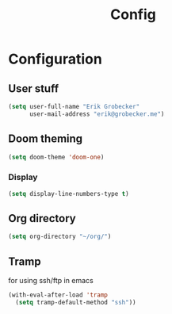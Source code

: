 #+title: Config
* Configuration
** User stuff
#+begin_src lisp
(setq user-full-name "Erik Grobecker"
      user-mail-address "erik@grobecker.me")
#+end_src
** Doom theming
#+begin_src lisp
(setq doom-theme 'doom-one)
#+end_src
*** Display
#+begin_src lisp
(setq display-line-numbers-type t)
#+end_src
** Org directory
#+begin_src lisp
(setq org-directory "~/org/")
#+end_src
** Tramp
for using ssh/ftp in emacs
#+begin_src lisp
(with-eval-after-load 'tramp
  (setq tramp-default-method "ssh"))
#+end_src
